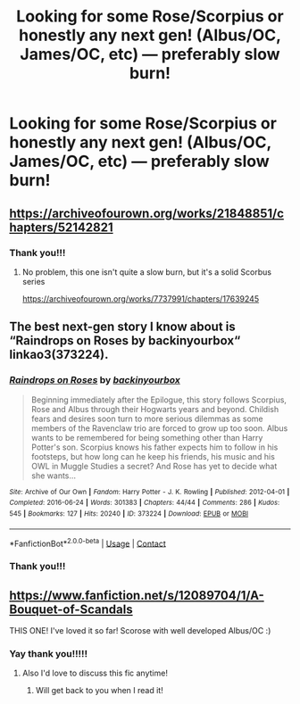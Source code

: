 #+TITLE: Looking for some Rose/Scorpius or honestly any next gen! (Albus/OC, James/OC, etc) — preferably slow burn!

* Looking for some Rose/Scorpius or honestly any next gen! (Albus/OC, James/OC, etc) — preferably slow burn!
:PROPERTIES:
:Author: potterpotterpotter
:Score: 2
:DateUnix: 1598578886.0
:DateShort: 2020-Aug-28
:FlairText: Request
:END:

** [[https://archiveofourown.org/works/21848851/chapters/52142821]]
:PROPERTIES:
:Author: Vulcan_Raven_Claw
:Score: 3
:DateUnix: 1598581593.0
:DateShort: 2020-Aug-28
:END:

*** Thank you!!!
:PROPERTIES:
:Author: potterpotterpotter
:Score: 2
:DateUnix: 1598581732.0
:DateShort: 2020-Aug-28
:END:

**** No problem, this one isn't quite a slow burn, but it's a solid Scorbus series

[[https://archiveofourown.org/works/7737991/chapters/17639245]]
:PROPERTIES:
:Author: Vulcan_Raven_Claw
:Score: 1
:DateUnix: 1598581838.0
:DateShort: 2020-Aug-28
:END:


** The best next-gen story I know about is “Raindrops on Roses by backinyourbox“ linkao3(373224).
:PROPERTIES:
:Author: ceplma
:Score: 2
:DateUnix: 1598593831.0
:DateShort: 2020-Aug-28
:END:

*** [[https://archiveofourown.org/works/373224][*/Raindrops on Roses/*]] by [[https://www.archiveofourown.org/users/backinyourbox/pseuds/backinyourbox][/backinyourbox/]]

#+begin_quote
  Beginning immediately after the Epilogue, this story follows Scorpius, Rose and Albus through their Hogwarts years and beyond. Childish fears and desires soon turn to more serious dilemmas as some members of the Ravenclaw trio are forced to grow up too soon. Albus wants to be remembered for being something other than Harry Potter's son. Scorpius knows his father expects him to follow in his footsteps, but how long can he keep his friends, his music and his OWL in Muggle Studies a secret? And Rose has yet to decide what she wants...
#+end_quote

^{/Site/:} ^{Archive} ^{of} ^{Our} ^{Own} ^{*|*} ^{/Fandom/:} ^{Harry} ^{Potter} ^{-} ^{J.} ^{K.} ^{Rowling} ^{*|*} ^{/Published/:} ^{2012-04-01} ^{*|*} ^{/Completed/:} ^{2016-06-24} ^{*|*} ^{/Words/:} ^{301383} ^{*|*} ^{/Chapters/:} ^{44/44} ^{*|*} ^{/Comments/:} ^{286} ^{*|*} ^{/Kudos/:} ^{545} ^{*|*} ^{/Bookmarks/:} ^{127} ^{*|*} ^{/Hits/:} ^{20240} ^{*|*} ^{/ID/:} ^{373224} ^{*|*} ^{/Download/:} ^{[[https://archiveofourown.org/downloads/373224/Raindrops%20on%20Roses.epub?updated_at=1595105502][EPUB]]} ^{or} ^{[[https://archiveofourown.org/downloads/373224/Raindrops%20on%20Roses.mobi?updated_at=1595105502][MOBI]]}

--------------

*FanfictionBot*^{2.0.0-beta} | [[https://github.com/FanfictionBot/reddit-ffn-bot/wiki/Usage][Usage]] | [[https://www.reddit.com/message/compose?to=tusing][Contact]]
:PROPERTIES:
:Author: FanfictionBot
:Score: 1
:DateUnix: 1598593857.0
:DateShort: 2020-Aug-28
:END:


*** Thank you!!!
:PROPERTIES:
:Author: potterpotterpotter
:Score: 1
:DateUnix: 1598626813.0
:DateShort: 2020-Aug-28
:END:


** [[https://www.fanfiction.net/s/12089704/1/A-Bouquet-of-Scandals]]

THIS ONE! I've loved it so far! Scorose with well developed Albus/OC :)
:PROPERTIES:
:Author: IndividualValuable1
:Score: 2
:DateUnix: 1598783073.0
:DateShort: 2020-Aug-30
:END:

*** Yay thank you!!!!!
:PROPERTIES:
:Author: potterpotterpotter
:Score: 2
:DateUnix: 1598786829.0
:DateShort: 2020-Aug-30
:END:

**** Also I'd love to discuss this fic anytime!
:PROPERTIES:
:Author: IndividualValuable1
:Score: 2
:DateUnix: 1598788207.0
:DateShort: 2020-Aug-30
:END:

***** Will get back to you when I read it!
:PROPERTIES:
:Author: potterpotterpotter
:Score: 2
:DateUnix: 1598805512.0
:DateShort: 2020-Aug-30
:END:
